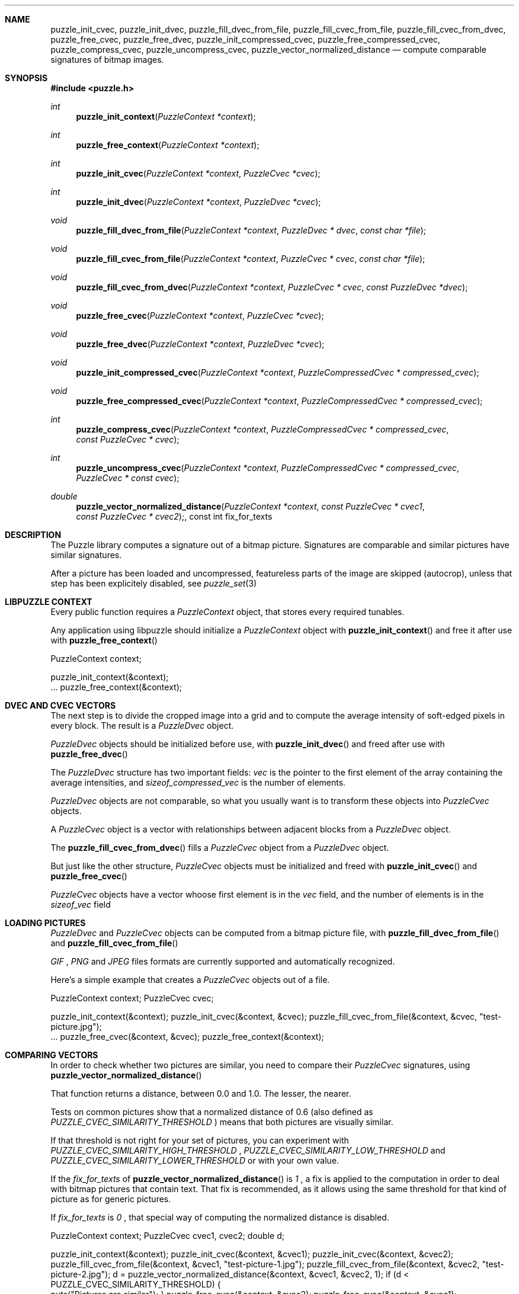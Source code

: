 .\"
.\" Copyright (c) 2007 Frank DENIS <j at pureftpd.org>
.\"
.\" Permission to use, copy, modify, and distribute this software for any
.\" purpose with or without fee is hereby granted, provided that the above
.\" copyright notice and this permission notice appear in all copies.
.\"
.\" THE SOFTWARE IS PROVIDED "AS IS" AND THE AUTHOR DISCLAIMS ALL WARRANTIES
.\" WITH REGARD TO THIS SOFTWARE INCLUDING ALL IMPLIED WARRANTIES OF
.\" MERCHANTABILITY AND FITNESS. IN NO EVENT SHALL THE AUTHOR BE LIABLE FOR
.\" ANY SPECIAL, DIRECT, INDIRECT, OR CONSEQUENTIAL DAMAGES OR ANY DAMAGES
.\" WHATSOEVER RESULTING FROM LOSS OF USE, DATA OR PROFITS, WHETHER IN AN
.\" ACTION OF CONTRACT, NEGLIGENCE OR OTHER TORTIOUS ACTION, ARISING OUT OF
.\" OR IN CONNECTION WITH THE USE OR PERFORMANCE OF THIS SOFTWARE.
.\"
.Dd $Mdocdate: September 24 2007 $
.Dt LIBPUZZLE 3
.Sh NAME
.Nm puzzle_init_cvec ,
.Nm puzzle_init_dvec ,
.Nm puzzle_fill_dvec_from_file ,
.Nm puzzle_fill_cvec_from_file ,
.Nm puzzle_fill_cvec_from_dvec ,
.Nm puzzle_free_cvec ,
.Nm puzzle_free_dvec ,
.Nm puzzle_init_compressed_cvec ,
.Nm puzzle_free_compressed_cvec ,
.Nm puzzle_compress_cvec ,
.Nm puzzle_uncompress_cvec ,
.Nm puzzle_vector_normalized_distance
.Nd compute comparable signatures of bitmap images.
.Sh SYNOPSIS
.Fd #include <puzzle.h>
.Ft int
.Fn puzzle_init_context "PuzzleContext *context"
.Ft int
.Fn puzzle_free_context "PuzzleContext *context"
.Ft int
.Fn puzzle_init_cvec "PuzzleContext *context" "PuzzleCvec *cvec"
.Ft int
.Fn puzzle_init_dvec "PuzzleContext *context" "PuzzleDvec *cvec"
.Ft void
.Fn puzzle_fill_dvec_from_file "PuzzleContext *context" "PuzzleDvec * dvec" "const char *file"
.Ft void
.Fn puzzle_fill_cvec_from_file "PuzzleContext *context" "PuzzleCvec * cvec" "const char *file"
.Ft void
.Fn puzzle_fill_cvec_from_dvec "PuzzleContext *context" "PuzzleCvec * cvec" "const PuzzleDvec *dvec"
.Ft void
.Fn puzzle_free_cvec "PuzzleContext *context" "PuzzleCvec *cvec"
.Ft void
.Fn puzzle_free_dvec "PuzzleContext *context" "PuzzleDvec *cvec"
.Ft void
.Fn puzzle_init_compressed_cvec "PuzzleContext *context" "PuzzleCompressedCvec * compressed_cvec"
.Ft void
.Fn puzzle_free_compressed_cvec "PuzzleContext *context" "PuzzleCompressedCvec * compressed_cvec"
.Ft int
.Fn puzzle_compress_cvec "PuzzleContext *context" "PuzzleCompressedCvec * compressed_cvec" "const PuzzleCvec * cvec"
.Ft int
.Fn puzzle_uncompress_cvec "PuzzleContext *context" "PuzzleCompressedCvec * compressed_cvec" "PuzzleCvec * const cvec"
.Ft double
.Fn puzzle_vector_normalized_distance "PuzzleContext *context" "const PuzzleCvec * cvec1" "const PuzzleCvec * cvec2", "const int fix_for_texts"
.Sh DESCRIPTION
The Puzzle library computes a signature out of a bitmap picture.
Signatures are comparable and similar pictures have similar signatures.
.Pp
After a picture has been loaded and uncompressed, featureless parts of
the image are skipped (autocrop), unless that step has been explicitely
disabled, see
.Xr puzzle_set 3
.Sh LIBPUZZLE CONTEXT
Every public function requires a
.Va PuzzleContext
object, that stores every required tunables.
.Pp
Any application using libpuzzle should initialize a
.Va PuzzleContext
object with
.Fn puzzle_init_context
and free it after use with
.Fn puzzle_free_context
.Bd \-literal \-offset indent
PuzzleContext context;

puzzle_init_context(&context);
 ...
puzzle_free_context(&context);
.Ed
.Sh DVEC AND CVEC VECTORS
The next step is to divide the cropped image into a grid and to compute
the average intensity of soft\(hyedged pixels in every block. The result is a
.Va PuzzleDvec
object.
.Pp
.Va PuzzleDvec
objects should be initialized before use, with
.Fn puzzle_init_dvec
and freed after use with
.Fn puzzle_free_dvec
.Pp
The
.Va PuzzleDvec
structure has two important fields:
.Va vec
is the pointer to the first element of the array containing the average
intensities, and
.Va sizeof_compressed_vec
is the number of elements.
.Pp
.Va PuzzleDvec
objects are not comparable, so what you usually want is to transform these
objects into
.Va PuzzleCvec
objects.
.Pp
A
.Va PuzzleCvec
object is a vector with relationships between adjacent blocks from a
.Va PuzzleDvec
object.
.Pp
The
.Fn puzzle_fill_cvec_from_dvec
fills a
.Va PuzzleCvec
object from a
.Va PuzzleDvec
object.
.Pp
But just like the other structure,
.Va PuzzleCvec
objects must be initialized and freed with
.Fn puzzle_init_cvec
and
.Fn puzzle_free_cvec
.Pp
.Va PuzzleCvec
objects have a vector whoose first element is in the
.Va vec
field, and the number of elements is in the
.Va sizeof_vec
field
.Sh LOADING PICTURES
.Va PuzzleDvec
and
.Va PuzzleCvec
objects can be computed from a bitmap picture file, with
.Fn puzzle_fill_dvec_from_file
and
.Fn puzzle_fill_cvec_from_file
.Pp
.Em GIF
,
.Em PNG
and
.Em JPEG
files formats are currently supported and automatically recognized.
.Pp
Here's a simple example that creates a
.Va PuzzleCvec
objects out of a file.
.Bd \-literal \-offset indent
PuzzleContext context;
PuzzleCvec cvec;

puzzle_init_context(&context);
puzzle_init_cvec(&context, &cvec);
puzzle_fill_cvec_from_file(&context, &cvec, "test\-picture.jpg");
 ...
puzzle_free_cvec(&context, &cvec);
puzzle_free_context(&context);
.Ed
.Sh COMPARING VECTORS
In order to check whether two pictures are similar, you need to compare their
.Va PuzzleCvec
signatures, using
.Fn puzzle_vector_normalized_distance
.Pp
That function returns a distance, between 0.0 and 1.0. The lesser, the nearer.
.Pp
Tests on common pictures show that a normalized distance of 0.6 (also defined as
.Va PUZZLE_CVEC_SIMILARITY_THRESHOLD
) means that both pictures are visually similar.
.Pp
If that threshold is not right for your set of pictures, you can experiment
with
.Va PUZZLE_CVEC_SIMILARITY_HIGH_THRESHOLD
,
.Va PUZZLE_CVEC_SIMILARITY_LOW_THRESHOLD
and
.Va PUZZLE_CVEC_SIMILARITY_LOWER_THRESHOLD
or with your own value.
.Pp
If the
.Fa fix_for_texts
of
.Fn puzzle_vector_normalized_distance
is
.Em 1
, a fix is applied to the computation in order to deal with bitmap pictures
that contain text. That fix is recommended, as it allows using the same
threshold for that kind of picture as for generic pictures.
.Pp
If
.Fa fix_for_texts
is
.Em 0
, that special way of computing the normalized distance is disabled.
.Bd \-literal \-offset indent
PuzzleContext context;
PuzzleCvec cvec1, cvec2;
double d;

puzzle_init_context(&context);
puzzle_init_cvec(&context, &cvec1);
puzzle_init_cvec(&context, &cvec2);
puzzle_fill_cvec_from_file(&context, &cvec1, "test\-picture\-1.jpg");
puzzle_fill_cvec_from_file(&context, &cvec2, "test\-picture\-2.jpg");
d = puzzle_vector_normalized_distance(&context, &cvec1, &cvec2, 1);
if (d < PUZZLE_CVEC_SIMILARITY_THRESHOLD) {
  puts("Pictures are similar");
}
puzzle_free_cvec(&context, &cvec2);
puzzle_free_cvec(&context, &cvec1);
puzzle_free_context(&context);
.Ed
.Sh CVEC COMPRESSION
In order to reduce storage needs,
.Va PuzzleCvec
objects can be compressed to 1/3 of their original size.
.Pp
.Va PuzzleCompressedCvec
structures hold the compressed data. Before and after use, these structures
have to be passed to
.Fn puzzle_init_compressed_cvec
and
.Fn puzzle_free_compressed_cvec
.Pp
.Fn puzzle_compress_cvec
compresses a
.Va PuzzleCvec
object into a
.Va PuzzleCompressedCvec
object.
.Pp
And
.Fn puzzle_uncompress_cvec
uncompresses a
.Va PuzzleCompressedCvec
object into a
.Va PuzzleCvec
object.
.Bd \-literal \-offset indent
PuzzleContext context;
PuzzleCvec cvec;
PuzzleCompressedCvec c_cvec;
 ...
puzzle_init_compressed_cvec(&context, &c_cvec);
puzzle_compress_cvec(&context, &c_cvec, &cvec);
 ...
puzzle_free_compressed_cvec(&context, &c_cvec); 
.Ed
The
.Va PuzzleCompressedCvec
structure has two important fields:
.Va vec
that is a pointer to the first element of the compressed data, and
.Va sizeof_compressed_vec
that contains the number of elements.
.Sh RETURN VALUE
Functions return
.Em 0
on success, and
.Em \-1
if something went wrong.
.Sh AUTHORS
.Nf
Frank DENIS
libpuzzle at pureftpd dot org
.Fi
.Sh ACKNOWLEDGMENTS
.Nf
Xerox Research Center
H. CHI WONG
Marschall BERN
David GOLDBERG
Sameh SCHAFIK
.Fi
.Sh SEE ALSO
.Xr puzzle_set 3
.Xr puzzle\-diff 8
